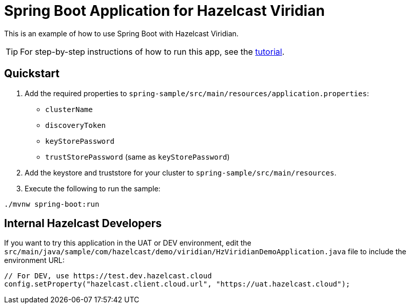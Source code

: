 = Spring Boot Application for Hazelcast Viridian
:experimental: true

This is an example of how to use Spring Boot with Hazelcast Viridian.

TIP: For step-by-step instructions of how to run this app, see the link:https://docs.hazelcast.com/tutorials/spring-boot-client[tutorial].

== Quickstart

. Add the required properties to `spring-sample/src/main/resources/application.properties`:

- `clusterName`
- `discoveryToken`
- `keyStorePassword`
- `trustStorePassword` (same as `keyStorePassword`)

. Add the keystore and truststore for your cluster to `spring-sample/src/main/resources`.

. Execute the following to run the sample:

```
./mvnw spring-boot:run
```

== Internal Hazelcast Developers

If you want to try this application in the UAT or DEV environment, edit the `src/main/java/sample/com/hazelcast/demo/viridian/HzViridianDemoApplication.java` file to include the environment URL:

```java
// For DEV, use https://test.dev.hazelcast.cloud
config.setProperty("hazelcast.client.cloud.url", "https://uat.hazelcast.cloud");
```